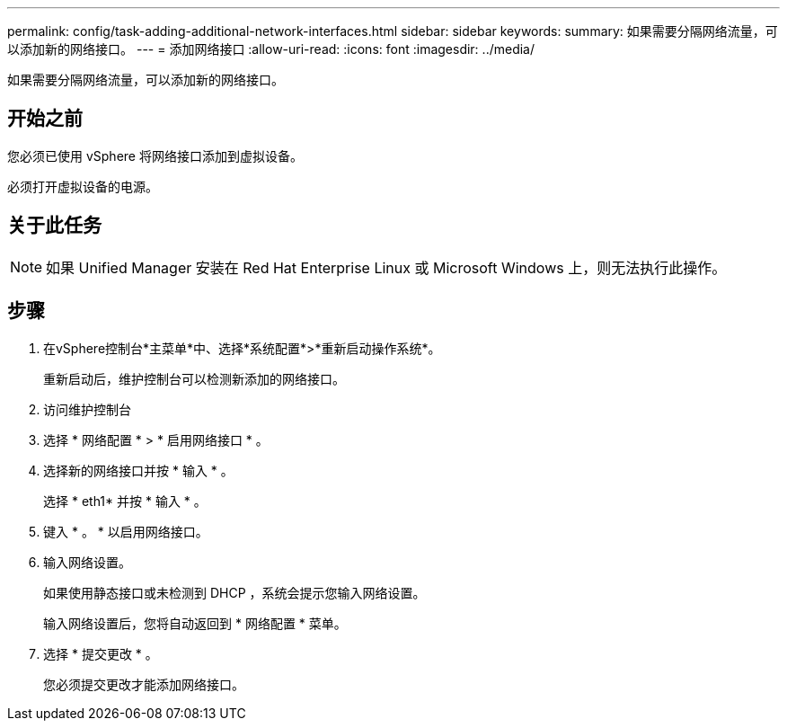 ---
permalink: config/task-adding-additional-network-interfaces.html 
sidebar: sidebar 
keywords:  
summary: 如果需要分隔网络流量，可以添加新的网络接口。 
---
= 添加网络接口
:allow-uri-read: 
:icons: font
:imagesdir: ../media/


[role="lead"]
如果需要分隔网络流量，可以添加新的网络接口。



== 开始之前

您必须已使用 vSphere 将网络接口添加到虚拟设备。

必须打开虚拟设备的电源。



== 关于此任务

[NOTE]
====
如果 Unified Manager 安装在 Red Hat Enterprise Linux 或 Microsoft Windows 上，则无法执行此操作。

====


== 步骤

. 在vSphere控制台*主菜单*中、选择*系统配置*>*重新启动操作系统*。
+
重新启动后，维护控制台可以检测新添加的网络接口。

. 访问维护控制台
. 选择 * 网络配置 * > * 启用网络接口 * 。
. 选择新的网络接口并按 * 输入 * 。
+
选择 * eth1* 并按 * 输入 * 。

. 键入 * 。 * 以启用网络接口。
. 输入网络设置。
+
如果使用静态接口或未检测到 DHCP ，系统会提示您输入网络设置。

+
输入网络设置后，您将自动返回到 * 网络配置 * 菜单。

. 选择 * 提交更改 * 。
+
您必须提交更改才能添加网络接口。


